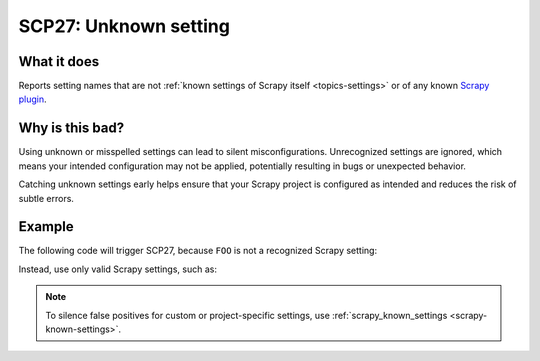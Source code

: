 .. _scp27:

======================
SCP27: Unknown setting
======================

What it does
============

Reports setting names that are not :ref:`known settings of Scrapy itself
<topics-settings>` or of any known `Scrapy plugin`_.

.. _Scrapy plugin: https://github.com/scrapy-plugins


Why is this bad?
================

Using unknown or misspelled settings can lead to silent misconfigurations.
Unrecognized settings are ignored, which means your intended configuration may
not be applied, potentially resulting in bugs or unexpected behavior.

Catching unknown settings early helps ensure that your Scrapy project is
configured as intended and reduces the risk of subtle errors.


Example
=======

The following code will trigger SCP27, because ``FOO`` is not a recognized
Scrapy setting:

.. code-block:: python
    :caption: ``settings.py``

    FOO = "bar"

Instead, use only valid Scrapy settings, such as:

.. code-block:: python
    :caption: ``settings.py``

    BOT_NAME = "mybot"

.. note::

   To silence false positives for custom or project-specific settings, use
   :ref:`scrapy_known_settings <scrapy-known-settings>`.
